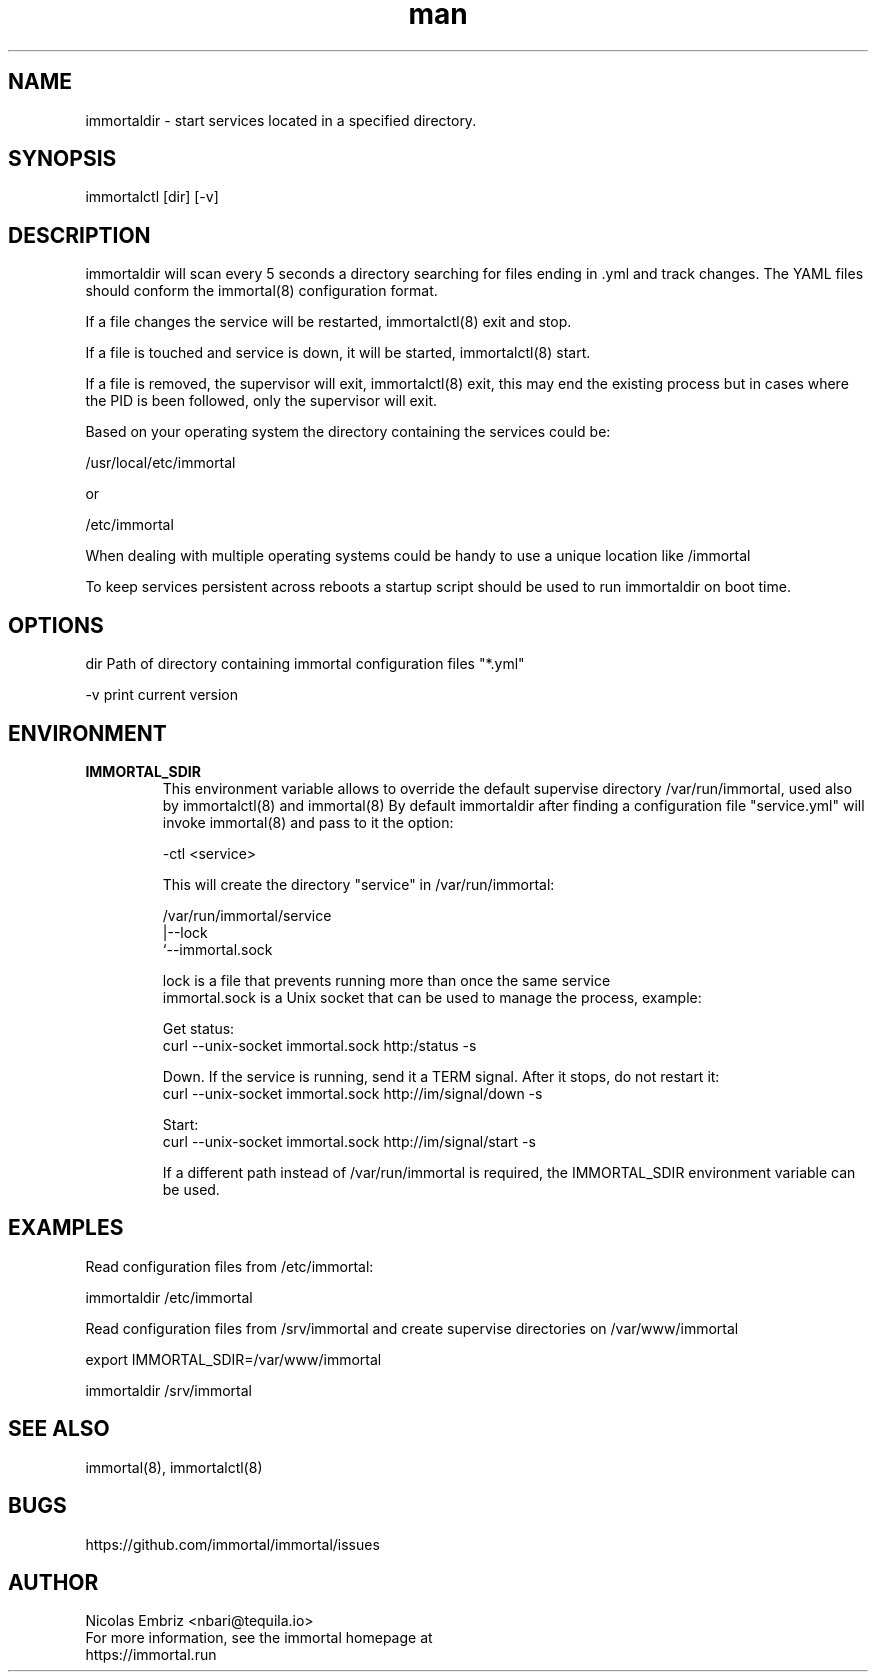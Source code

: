 \" Manpage for immortal.
.\" To correct errors or typos please use https://github.com/immortal/immortal/issues
.TH man 8 "March 2017" "immortaldir" "immortaldir man page"
.SH NAME
immortaldir \- start services located in a specified directory.
.SH SYNOPSIS
immortalctl [dir] [-v]
.SH DESCRIPTION
immortaldir will scan every 5 seconds a directory searching for files ending in .yml and track changes. The YAML files should conform the immortal(8) configuration format.

If a file changes the service will be restarted, immortalctl(8) exit and stop.

If a file is touched and service is down, it will be started, immortalctl(8) start.

If a file is removed, the supervisor will exit, immortalctl(8) exit, this may end the existing process but in cases where the PID is been followed, only the supervisor will exit.

Based on your operating system the directory containing the services could be:

    /usr/local/etc/immortal

or

    /etc/immortal

When dealing with multiple operating systems could be handy to use a unique location like /immortal

To keep services persistent across reboots a startup script should be used to run immortaldir on boot time.
.SH OPTIONS
dir Path of directory containing immortal configuration files "*.yml"

-v print current version
.SH ENVIRONMENT
.TP
.B IMMORTAL_SDIR
This environment variable allows to override the default supervise directory /var/run/immortal, used also by immortalctl(8) and immortal(8)
By default immortaldir after finding a configuration file "service.yml" will invoke immortal(8) and pass to it the option:

    -ctl <service>

This will create the  directory "service" in /var/run/immortal:

    /var/run/immortal/service
                     |--lock
                     `--immortal.sock

    lock is a file that prevents running more than once the same service
    immortal.sock is a Unix socket that can be used to manage the process, example:

    Get status:
        curl --unix-socket immortal.sock http:/status -s

    Down. If the service is running, send it a TERM signal. After it stops, do not restart it:
        curl --unix-socket immortal.sock http://im/signal/down -s

    Start:
        curl --unix-socket immortal.sock http://im/signal/start -s


If a different path instead of /var/run/immortal is required, the IMMORTAL_SDIR environment variable can be used.
.SH EXAMPLES
Read configuration files from /etc/immortal:

    immortaldir /etc/immortal

Read configuration files from /srv/immortal and create supervise directories on /var/www/immortal

    export IMMORTAL_SDIR=/var/www/immortal

    immortaldir /srv/immortal

.SH SEE ALSO
immortal(8), immortalctl(8)
.SH BUGS
https://github.com/immortal/immortal/issues
.SH AUTHOR
.PP
Nicolas Embriz <nbari@tequila.io>
.br
For more information, see the immortal homepage at
.br
https://immortal.run
